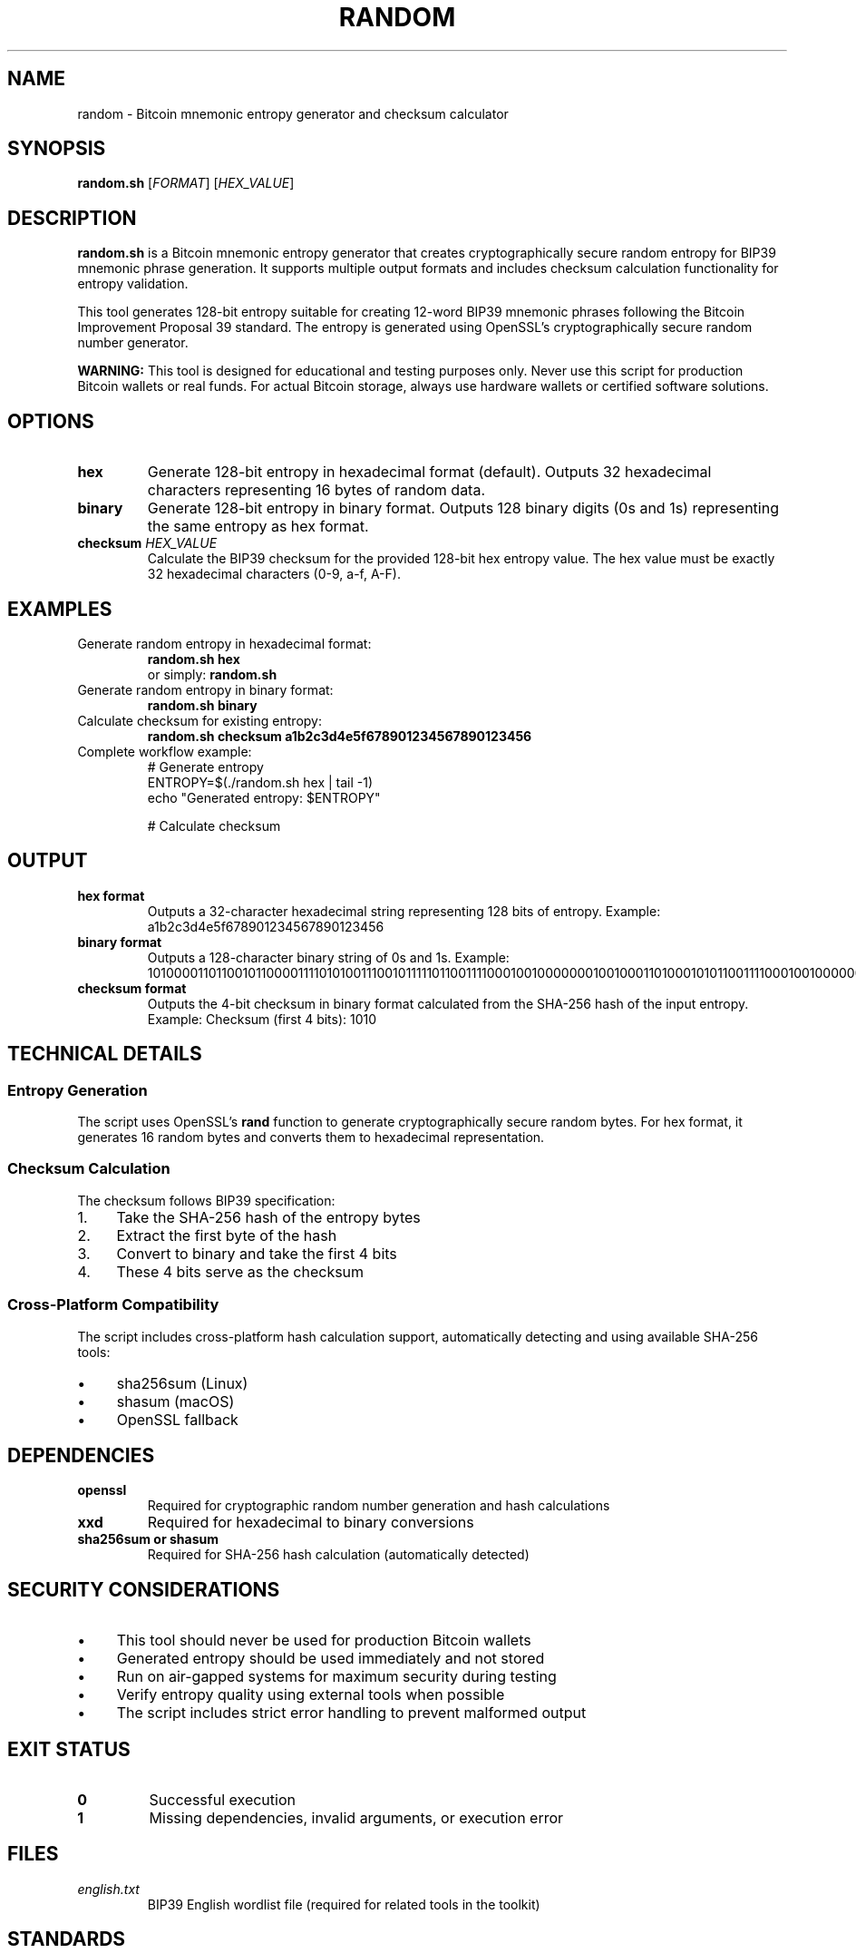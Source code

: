 .TH RANDOM 1 "July 2025" "MyWallet Toolkit 1.0" "User Commands"
.SH NAME
random \- Bitcoin mnemonic entropy generator and checksum calculator
.SH SYNOPSIS
.B random.sh
[\fIFORMAT\fR] [\fIHEX_VALUE\fR]
.SH DESCRIPTION
.B random.sh
is a Bitcoin mnemonic entropy generator that creates cryptographically secure random entropy for BIP39 mnemonic phrase generation. It supports multiple output formats and includes checksum calculation functionality for entropy validation.

This tool generates 128-bit entropy suitable for creating 12-word BIP39 mnemonic phrases following the Bitcoin Improvement Proposal 39 standard. The entropy is generated using OpenSSL's cryptographically secure random number generator.

.B WARNING:
This tool is designed for educational and testing purposes only. Never use this script for production Bitcoin wallets or real funds. For actual Bitcoin storage, always use hardware wallets or certified software solutions.

.SH OPTIONS
.TP
.B hex
Generate 128-bit entropy in hexadecimal format (default). Outputs 32 hexadecimal characters representing 16 bytes of random data.
.TP
.B binary
Generate 128-bit entropy in binary format. Outputs 128 binary digits (0s and 1s) representing the same entropy as hex format.
.TP
.B checksum \fIHEX_VALUE\fR
Calculate the BIP39 checksum for the provided 128-bit hex entropy value. The hex value must be exactly 32 hexadecimal characters (0-9, a-f, A-F).

.SH EXAMPLES
.TP
Generate random entropy in hexadecimal format:
.B random.sh hex
.br
or simply:
.B random.sh

.TP
Generate random entropy in binary format:
.B random.sh binary

.TP
Calculate checksum for existing entropy:
.B random.sh checksum a1b2c3d4e5f678901234567890123456

.TP
Complete workflow example:
.nf
# Generate entropy
ENTROPY=$(./random.sh hex | tail -1)
echo "Generated entropy: $ENTROPY"

# Calculate checksum
./random.sh checksum $ENTROPY
.fi

.SH OUTPUT
.TP
.B hex format
Outputs a 32-character hexadecimal string representing 128 bits of entropy.
Example: a1b2c3d4e5f678901234567890123456

.TP
.B binary format
Outputs a 128-character binary string of 0s and 1s.
Example: 10100001101100101100001111010100111001011111011001111000100100000001001000110100010101100111100010010000000100100011010001010110

.TP
.B checksum format
Outputs the 4-bit checksum in binary format calculated from the SHA-256 hash of the input entropy.
Example: Checksum (first 4 bits): 1010

.SH TECHNICAL DETAILS
.SS Entropy Generation
The script uses OpenSSL's \fBrand\fR function to generate cryptographically secure random bytes. For hex format, it generates 16 random bytes and converts them to hexadecimal representation.

.SS Checksum Calculation
The checksum follows BIP39 specification:
.IP 1. 4
Take the SHA-256 hash of the entropy bytes
.IP 2. 4
Extract the first byte of the hash
.IP 3. 4
Convert to binary and take the first 4 bits
.IP 4. 4
These 4 bits serve as the checksum

.SS Cross-Platform Compatibility
The script includes cross-platform hash calculation support, automatically detecting and using available SHA-256 tools:
.IP \(bu 4
sha256sum (Linux)
.IP \(bu 4
shasum (macOS)
.IP \(bu 4
OpenSSL fallback

.SH DEPENDENCIES
.TP
.B openssl
Required for cryptographic random number generation and hash calculations
.TP
.B xxd
Required for hexadecimal to binary conversions
.TP
.B sha256sum or shasum
Required for SHA-256 hash calculation (automatically detected)

.SH SECURITY CONSIDERATIONS
.IP \(bu 4
This tool should never be used for production Bitcoin wallets
.IP \(bu 4
Generated entropy should be used immediately and not stored
.IP \(bu 4
Run on air-gapped systems for maximum security during testing
.IP \(bu 4
Verify entropy quality using external tools when possible
.IP \(bu 4
The script includes strict error handling to prevent malformed output

.SH EXIT STATUS
.TP
.B 0
Successful execution
.TP
.B 1
Missing dependencies, invalid arguments, or execution error

.SH FILES
.TP
.I english.txt
BIP39 English wordlist file (required for related tools in the toolkit)

.SH STANDARDS
.TP
.B BIP39
Mnemonic code for generating deterministic keys
.TP
.B RFC 4634
SHA-256 cryptographic hash algorithm

.SH SEE ALSO
.BR twelvenums (1),
.BR numtoword (1),
.BR privatekey (1),
.BR openssl (1),
.BR xxd (1)

.SH BUGS
Report bugs to the MyWallet Toolkit project repository.

.SH AUTHOR
Written by jamalxcode for the MyWallet Toolkit project.

.SH COPYRIGHT
This is free software; see the source for copying conditions. There is NO warranty; not even for MERCHANTABILITY or FITNESS FOR A PARTICULAR PURPOSE.


